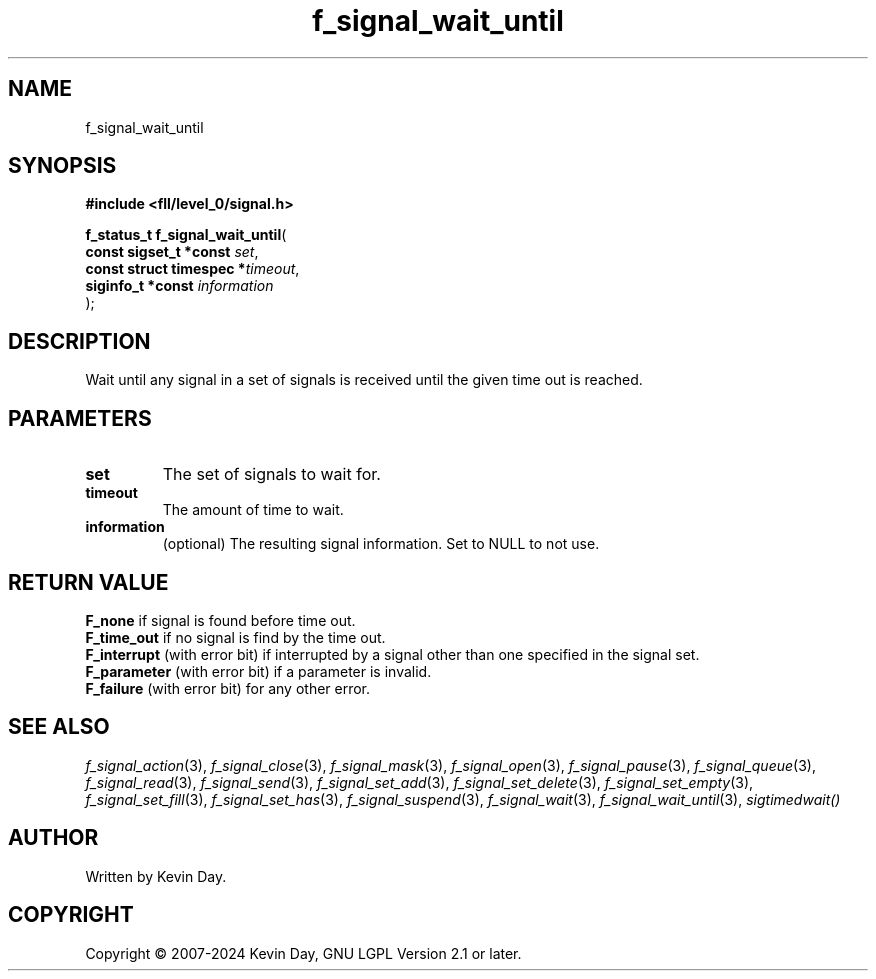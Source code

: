 .TH f_signal_wait_until "3" "February 2024" "FLL - Featureless Linux Library 0.6.10" "Library Functions"
.SH "NAME"
f_signal_wait_until
.SH SYNOPSIS
.nf
.B #include <fll/level_0/signal.h>
.sp
\fBf_status_t f_signal_wait_until\fP(
    \fBconst sigset_t *const   \fP\fIset\fP,
    \fBconst struct timespec  *\fP\fItimeout\fP,
    \fBsiginfo_t *const        \fP\fIinformation\fP
);
.fi
.SH DESCRIPTION
.PP
Wait until any signal in a set of signals is received until the given time out is reached.
.SH PARAMETERS
.TP
.B set
The set of signals to wait for.

.TP
.B timeout
The amount of time to wait.

.TP
.B information
(optional) The resulting signal information. Set to NULL to not use.

.SH RETURN VALUE
.PP
\fBF_none\fP if signal is found before time out.
.br
\fBF_time_out\fP if no signal is find by the time out.
.br
\fBF_interrupt\fP (with error bit) if interrupted by a signal other than one specified in the signal set.
.br
\fBF_parameter\fP (with error bit) if a parameter is invalid.
.br
\fBF_failure\fP (with error bit) for any other error.
.SH SEE ALSO
.PP
.nh
.ad l
\fIf_signal_action\fP(3), \fIf_signal_close\fP(3), \fIf_signal_mask\fP(3), \fIf_signal_open\fP(3), \fIf_signal_pause\fP(3), \fIf_signal_queue\fP(3), \fIf_signal_read\fP(3), \fIf_signal_send\fP(3), \fIf_signal_set_add\fP(3), \fIf_signal_set_delete\fP(3), \fIf_signal_set_empty\fP(3), \fIf_signal_set_fill\fP(3), \fIf_signal_set_has\fP(3), \fIf_signal_suspend\fP(3), \fIf_signal_wait\fP(3), \fIf_signal_wait_until\fP(3), \fIsigtimedwait()\fP
.ad
.hy
.SH AUTHOR
Written by Kevin Day.
.SH COPYRIGHT
.PP
Copyright \(co 2007-2024 Kevin Day, GNU LGPL Version 2.1 or later.
